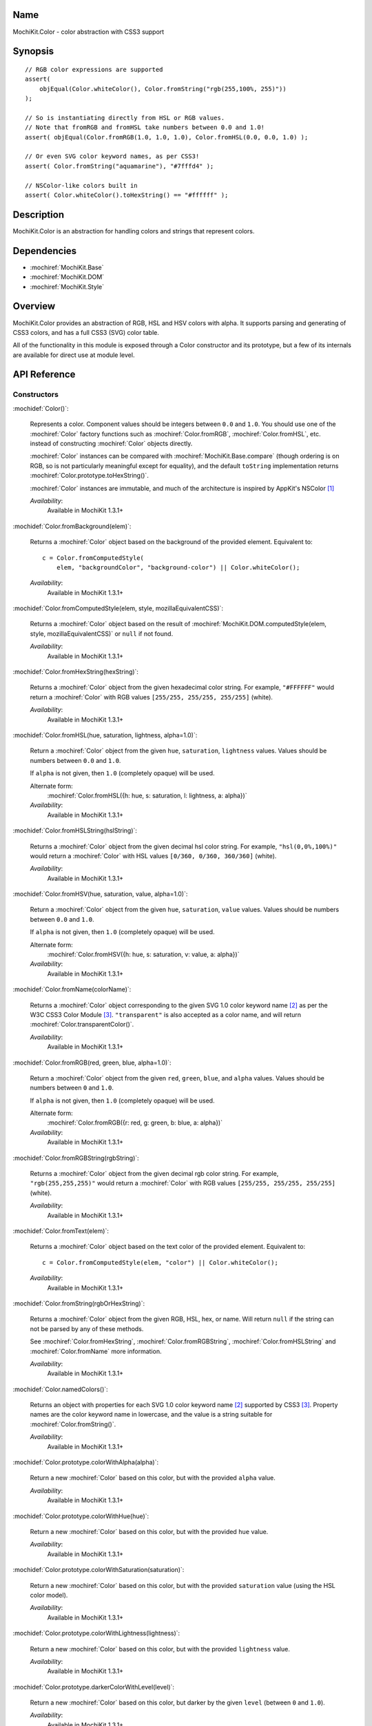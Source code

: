 .. title:: MochiKit.Color - color abstraction with CSS3 support

Name
====

MochiKit.Color - color abstraction with CSS3 support


Synopsis
========

::

    // RGB color expressions are supported
    assert(
        objEqual(Color.whiteColor(), Color.fromString("rgb(255,100%, 255)"))
    );

    // So is instantiating directly from HSL or RGB values.
    // Note that fromRGB and fromHSL take numbers between 0.0 and 1.0!
    assert( objEqual(Color.fromRGB(1.0, 1.0, 1.0), Color.fromHSL(0.0, 0.0, 1.0) );

    // Or even SVG color keyword names, as per CSS3!
    assert( Color.fromString("aquamarine"), "#7fffd4" );

    // NSColor-like colors built in
    assert( Color.whiteColor().toHexString() == "#ffffff" );


Description
===========

MochiKit.Color is an abstraction for handling colors and strings that
represent colors.


Dependencies
============

- :mochiref:`MochiKit.Base`
- :mochiref:`MochiKit.DOM`
- :mochiref:`MochiKit.Style`


Overview
========

MochiKit.Color provides an abstraction of RGB, HSL and HSV colors with
alpha.  It supports parsing and generating of CSS3 colors, and has a
full CSS3 (SVG) color table.

All of the functionality in this module is exposed through a Color
constructor and its prototype, but a few of its internals are
available for direct use at module level.


API Reference
=============

Constructors
------------

:mochidef:`Color()`:

    Represents a color. Component values should be integers between
    ``0.0`` and ``1.0``. You should use one of the :mochiref:`Color`
    factory functions such as :mochiref:`Color.fromRGB`,
    :mochiref:`Color.fromHSL`, etc. instead of constructing
    :mochiref:`Color` objects directly.

    :mochiref:`Color` instances can be compared with
    :mochiref:`MochiKit.Base.compare` (though ordering is on RGB, so
    is not particularly meaningful except for equality), and the
    default ``toString`` implementation returns
    :mochiref:`Color.prototype.toHexString()`.

    :mochiref:`Color` instances are immutable, and much of the
    architecture is inspired by AppKit's NSColor [1]_

    *Availability*:
        Available in MochiKit 1.3.1+


:mochidef:`Color.fromBackground(elem)`:

    Returns a :mochiref:`Color` object based on the background of the
    provided element. Equivalent to::

        c = Color.fromComputedStyle(
            elem, "backgroundColor", "background-color") || Color.whiteColor();

    *Availability*:
        Available in MochiKit 1.3.1+


:mochidef:`Color.fromComputedStyle(elem, style, mozillaEquivalentCSS)`:

    Returns a :mochiref:`Color` object based on the result of
    :mochiref:`MochiKit.DOM.computedStyle(elem, style,
    mozillaEquivalentCSS)` or ``null`` if not found.

    *Availability*:
        Available in MochiKit 1.3.1+


:mochidef:`Color.fromHexString(hexString)`:

    Returns a :mochiref:`Color` object from the given hexadecimal
    color string.  For example, ``"#FFFFFF"`` would return a
    :mochiref:`Color` with RGB values ``[255/255, 255/255, 255/255]``
    (white).

    *Availability*:
        Available in MochiKit 1.3.1+


:mochidef:`Color.fromHSL(hue, saturation, lightness, alpha=1.0)`:

    Return a :mochiref:`Color` object from the given ``hue``,
    ``saturation``, ``lightness`` values. Values should be numbers
    between ``0.0`` and ``1.0``.

    If ``alpha`` is not given, then ``1.0`` (completely opaque) will
    be used.

    Alternate form:
        :mochiref:`Color.fromHSL({h: hue, s: saturation, l: lightness,
        a: alpha})`

    *Availability*:
        Available in MochiKit 1.3.1+


:mochidef:`Color.fromHSLString(hslString)`:

    Returns a :mochiref:`Color` object from the given decimal hsl
    color string.  For example, ``"hsl(0,0%,100%)"`` would return a
    :mochiref:`Color` with HSL values ``[0/360, 0/360, 360/360]``
    (white).

    *Availability*:
        Available in MochiKit 1.3.1+


:mochidef:`Color.fromHSV(hue, saturation, value, alpha=1.0)`:

    Return a :mochiref:`Color` object from the given ``hue``,
    ``saturation``, ``value`` values. Values should be numbers between
    ``0.0`` and ``1.0``.

    If ``alpha`` is not given, then ``1.0`` (completely opaque) will
    be used.

    Alternate form:
        :mochiref:`Color.fromHSV({h: hue, s: saturation, v: value, a:
        alpha})`

    *Availability*:
        Available in MochiKit 1.3.1+


:mochidef:`Color.fromName(colorName)`:

    Returns a :mochiref:`Color` object corresponding to the given SVG
    1.0 color keyword name [2]_ as per the W3C CSS3 Color Module
    [3]_. ``"transparent"`` is also accepted as a color name, and will
    return :mochiref:`Color.transparentColor()`.

    *Availability*:
        Available in MochiKit 1.3.1+


:mochidef:`Color.fromRGB(red, green, blue, alpha=1.0)`:

    Return a :mochiref:`Color` object from the given ``red``,
    ``green``, ``blue``, and ``alpha`` values. Values should be
    numbers between ``0`` and ``1.0``.

    If ``alpha`` is not given, then ``1.0`` (completely opaque) will
    be used.

    Alternate form:
        :mochiref:`Color.fromRGB({r: red, g: green, b: blue, a:
        alpha})`

    *Availability*:
        Available in MochiKit 1.3.1+


:mochidef:`Color.fromRGBString(rgbString)`:

    Returns a :mochiref:`Color` object from the given decimal rgb
    color string.  For example, ``"rgb(255,255,255)"`` would return a
    :mochiref:`Color` with RGB values ``[255/255, 255/255, 255/255]``
    (white).

    *Availability*:
        Available in MochiKit 1.3.1+


:mochidef:`Color.fromText(elem)`:

    Returns a :mochiref:`Color` object based on the text color of the
    provided element. Equivalent to::

        c = Color.fromComputedStyle(elem, "color") || Color.whiteColor();

    *Availability*:
        Available in MochiKit 1.3.1+


:mochidef:`Color.fromString(rgbOrHexString)`:

    Returns a :mochiref:`Color` object from the given RGB, HSL, hex,
    or name.  Will return ``null`` if the string can not be parsed by
    any of these methods.

    See :mochiref:`Color.fromHexString`,
    :mochiref:`Color.fromRGBString`, :mochiref:`Color.fromHSLString`
    and :mochiref:`Color.fromName` more information.

    *Availability*:
        Available in MochiKit 1.3.1+


:mochidef:`Color.namedColors()`:

    Returns an object with properties for each SVG 1.0 color keyword
    name [2]_ supported by CSS3 [3]_. Property names are the color
    keyword name in lowercase, and the value is a string suitable for
    :mochiref:`Color.fromString()`.

    *Availability*:
        Available in MochiKit 1.3.1+


:mochidef:`Color.prototype.colorWithAlpha(alpha)`:

    Return a new :mochiref:`Color` based on this color, but with the
    provided ``alpha`` value.

    *Availability*:
        Available in MochiKit 1.3.1+


:mochidef:`Color.prototype.colorWithHue(hue)`:

    Return a new :mochiref:`Color` based on this color, but with the
    provided ``hue`` value.

    *Availability*:
        Available in MochiKit 1.3.1+


:mochidef:`Color.prototype.colorWithSaturation(saturation)`:

    Return a new :mochiref:`Color` based on this color, but with the
    provided ``saturation`` value (using the HSL color model).

    *Availability*:
        Available in MochiKit 1.3.1+


:mochidef:`Color.prototype.colorWithLightness(lightness)`:

    Return a new :mochiref:`Color` based on this color, but with the
    provided ``lightness`` value.

    *Availability*:
        Available in MochiKit 1.3.1+


:mochidef:`Color.prototype.darkerColorWithLevel(level)`:

    Return a new :mochiref:`Color` based on this color, but darker by
    the given ``level`` (between ``0`` and ``1.0``).

    *Availability*:
        Available in MochiKit 1.3.1+


:mochidef:`Color.prototype.lighterColorWithLevel(level)`:

    Return a new :mochiref:`Color` based on this color, but lighter by
    the given ``level`` (between ``0`` and ``1.0``).

    *Availability*:
        Available in MochiKit 1.3.1+


:mochidef:`Color.prototype.blendedColor(other, fraction=0.5)`:

    Return a new :mochiref:`Color` whose RGBA component values are a
    weighted sum of this color and ``other``. Each component of the
    returned color is the ``fraction`` of other's value plus ``1 -
    fraction`` of this color's.

    *Availability*:
        Available in MochiKit 1.3.1+


:mochidef:`Color.prototype.isLight()`:

    Return ``true`` if the lightness value of this color is greater
    than ``0.5``.

    Note that ``alpha`` is ignored for this calculation (color
    components are not premultiplied).

    *Availability*:
        Available in MochiKit 1.3.1+


:mochidef:`Color.prototype.isDark()`:

    Return ``true`` if the lightness value of this color is less than
    or equal to ``0.5``.

    Note that ``alpha`` is ignored for this calculation (color
    components are not premultiplied).

    *Availability*:
        Available in MochiKit 1.3.1+


:mochidef:`Color.prototype.toRGBString()`:

    Return the decimal ``"rgb(red, green, blue)"`` string
    representation of this color.

    If the alpha component is not ``1.0`` (fully opaque), the
    ``"rgba(red, green, blue, alpha)"`` string representation will be
    used.

    For example::

        assert( Color.whiteColor().toRGBString() == "rgb(255,255,255)" );

    *Availability*:
        Available in MochiKit 1.3.1+


:mochidef:`Color.prototype.toHSLString()`:

    Return the decimal ``"hsl(hue, saturation, lightness)"`` string
    representation of this color.

    If the alpha component is not ``1.0`` (fully opaque), the
    ``"hsla(hue, saturation, lightness, alpha)"`` string
    representation will be used.

    For example::

        assert( Color.whiteColor().toHSLString() == "hsl(0,0,360)" );

    *Availability*:
        Available in MochiKit 1.3.1+


:mochidef:`Color.prototype.toHexString()`:

    Return the hexadecimal ``"#RRGGBB"`` string representation of this
    color.

    Note that the alpha component is completely ignored for
    hexadecimal string representations!

    For example::

        assert( Color.whiteColor().toHexString() == "#FFFFFF" );

    *Availability*:
        Available in MochiKit 1.3.1+


:mochidef:`Color.prototype.asRGB()`:

    Return the RGB (red, green, blue, alpha) components of this color
    as an object with ``r``, ``g``, ``b``, and ``a`` properties that
    have values between ``0.0`` and ``1.0``.

    *Availability*:
        Available in MochiKit 1.3.1+


:mochidef:`Color.prototype.asHSL()`:

    Return the HSL (hue, saturation, lightness, alpha) components of
    this color as an object with ``h``, ``s``, ``l`` and ``a``
    properties that have values between ``0.0`` and ``1.0``.

    *Availability*:
        Available in MochiKit 1.3.1+


:mochidef:`Color.prototype.asHSV()`:

    Return the HSV (hue, saturation, value, alpha) components of this
    color as an object with ``h``, ``s``, ``v`` and ``a`` properties
    that have values between ``0.0`` and ``1.0``.

    *Availability*:
        Available in MochiKit 1.3.1+


:mochidef:`Color.blackColor()`:

    Return a :mochiref:`Color` object whose RGB values are 0, 0, 0
    (#000000).

    *Availability*:
        Available in MochiKit 1.3.1+


:mochidef:`Color.blueColor()`:

    Return a :mochiref:`Color` object whose RGB values are 0, 0, 1
    (#0000ff).

    *Availability*:
        Available in MochiKit 1.3.1+


:mochidef:`Color.brownColor()`:

    Return a :mochiref:`Color` object whose RGB values are 0.6, 0.4,
    0.2 (#996633).

    *Availability*:
        Available in MochiKit 1.3.1+


:mochidef:`Color.cyanColor()`:

    Return a :mochiref:`Color` object whose RGB values are 0, 1, 1
    (#00ffff).

    *Availability*:
        Available in MochiKit 1.3.1+


:mochidef:`Color.darkGrayColor()`:

    Return a :mochiref:`Color` object whose RGB values are 1/3, 1/3,
    1/3 (#555555).

    *Availability*:
        Available in MochiKit 1.3.1+


:mochidef:`Color.grayColor()`:

    Return a :mochiref:`Color` object whose RGB values are 0.5, 0.5,
    0.5 (#808080).

    *Availability*:
        Available in MochiKit 1.3.1+


:mochidef:`Color.greenColor()`:

    Return a :mochiref:`Color` object whose RGB values are 0, 1, 0.
    (#00ff00).

    *Availability*:
        Available in MochiKit 1.3.1+


:mochidef:`Color.lightGrayColor()`:

    Return a :mochiref:`Color` object whose RGB values are 2/3, 2/3,
    2/3 (#aaaaaa).

    *Availability*:
        Available in MochiKit 1.3.1+


:mochidef:`Color.magentaColor()`:

    Return a :mochiref:`Color` object whose RGB values are 1, 0, 1
    (#ff00ff).

    *Availability*:
        Available in MochiKit 1.3.1+


:mochidef:`Color.orangeColor()`:

    Return a :mochiref:`Color` object whose RGB values are 1, 0.5, 0
    (#ff8000).

    *Availability*:
        Available in MochiKit 1.3.1+


:mochidef:`Color.purpleColor()`:

    Return a :mochiref:`Color` object whose RGB values are 0.5, 0, 0.5
    (#800080).

    *Availability*:
        Available in MochiKit 1.3.1+


:mochidef:`Color.redColor()`:

    Return a :mochiref:`Color` object whose RGB values are 1, 0, 0
    (#ff0000).

    *Availability*:
        Available in MochiKit 1.3.1+


:mochidef:`Color.whiteColor()`:

    Return a :mochiref:`Color` object whose RGB values are 1, 1, 1
    (#ffffff).

    *Availability*:
        Available in MochiKit 1.3.1+


:mochidef:`Color.yellowColor()`:

    Return a :mochiref:`Color` object whose RGB values are 1, 1, 0
    (#ffff00).

    *Availability*:
        Available in MochiKit 1.3.1+


:mochidef:`Color.transparentColor()`:

    Return a :mochiref:`Color` object that is completely transparent
    (has alpha component of 0).

    *Availability*:
        Available in MochiKit 1.3.1+


Functions
---------

:mochidef:`clampColorComponent(num, scale)`:

    Returns ``num * scale`` clamped between ``0`` and ``scale``.

    :mochiref:`clampColorComponent` is not exported by default when
    using JSAN.

    *Availability*:
        Available in MochiKit 1.3.1+


:mochidef:`hslToRGB(hue, saturation, lightness, alpha)`:

    Computes RGB values from the provided HSL values. The return value
    is a mapping with ``"r"``, ``"g"``, ``"b"`` and ``"a"`` keys.

    Alternate form:
        :mochiref:`hslToRGB({h: hue, s: saturation, l: lightness, a:
        alpha})`.

    :mochiref:`hslToRGB` is not exported by default when using JSAN.

    *Availability*:
        Available in MochiKit 1.3.1+


:mochidef:`hsvToRGB(hue, saturation, value, alpha)`:

    Computes RGB values from the provided HSV values. The return value
    is a mapping with ``"r"``, ``"g"``, ``"b"`` and ``"a"`` keys.

    Alternate form:
        :mochiref:`hsvToRGB({h: hue, s: saturation, v: value, a:
        alpha})`.

    :mochiref:`hsvToRGB` is not exported by default when using JSAN.

    *Availability*:
        Available in MochiKit 1.3.1+


:mochidef:`toColorPart(num)`:

    Convert num to a zero padded hexadecimal digit for use in a
    hexadecimal color string. Num should be an integer between ``0``
    and ``255``.

    :mochiref:`toColorPart` is not exported by default when using
    JSAN.

    *Availability*:
        Available in MochiKit 1.3.1+


:mochidef:`rgbToHSL(red, green, blue, alpha)`:

    Computes HSL values based on the provided RGB values. The return
    value is a mapping with ``"h"``, ``"s"``, ``"l"`` and ``"a"``
    keys.

    Alternate form:
        :mochiref:`rgbToHSL({r: red, g: green, b: blue, a: alpha})`.

    :mochiref:`rgbToHSL` is not exported by default when using JSAN.

    *Availability*:
        Available in MochiKit 1.3.1+


:mochidef:`rgbToHSV(red, green, blue, alpha)`:

    Computes HSV values based on the provided RGB values. The return
    value is a mapping with ``"h"``, ``"s"``, ``"v"`` and ``"a"``
    keys.

    Alternate form:
        :mochiref:`rgbToHSV({r: red, g: green, b: blue, a: alpha})`.

    :mochiref:`rgbToHSV` is not exported by default when using JSAN.

    *Availability*:
        Available in MochiKit 1.3.1+


See Also
========

.. [1] Application Kit Reference - NSColor: http://developer.apple.com/documentation/Cocoa/Reference/ApplicationKit/ObjC_classic/Classes/NSColor.html
.. [2] SVG 1.0 color keywords: http://www.w3.org/TR/SVG/types.html#ColorKeywords
.. [3] W3C CSS3 Color Module: http://www.w3.org/TR/css3-color/#svg-color


Authors
=======

- Bob Ippolito <bob@redivi.com>


Copyright
=========

Copyright 2005 Bob Ippolito <bob@redivi.com>. This program is
dual-licensed free software; you can redistribute it and/or modify it
under the terms of the `MIT License`_ or the `Academic Free License
v2.1`_.

.. _`MIT License`: http://www.opensource.org/licenses/mit-license.php
.. _`Academic Free License v2.1`: http://www.opensource.org/licenses/afl-2.1.php
